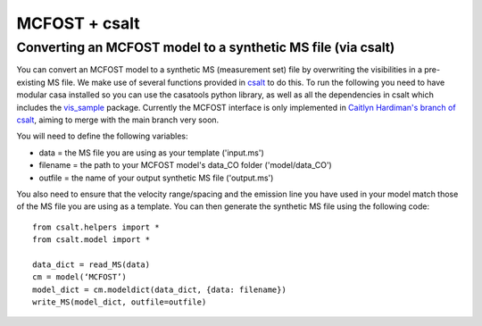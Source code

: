 MCFOST + csalt
==============

Converting an MCFOST model to a synthetic MS file (via csalt)
-------------------------------------------------------------

You can convert an MCFOST model to a synthetic MS (measurement set) file by overwriting the visibilities in a pre-existing MS file. We make use of several functions provided in `csalt <https://github.com/seanandrews/csalt>`__ to do this. To run the following you need to have modular casa installed so you can use the casatools python library, as well as all the dependencies in csalt which includes the `vis_sample <https://github.com/AstroChem/vis_sample>`__ package. Currently the MCFOST interface is only implemented in `Caitlyn Hardiman's branch of csalt <https://github.com/caitlynhardiman/csalt>`__, aiming to merge with the main branch very soon.


You will need to define the following variables:

- data = the MS file you are using as your template ('input.ms')
- filename = the path to your MCFOST model's data_CO folder ('model/data_CO')
- outfile = the name of your output synthetic MS file ('output.ms')

You also need to ensure that the velocity range/spacing and the emission line you have used in your model match those of the MS file you are using as a template. You can then generate the synthetic MS file using the following code:

::

     from csalt.helpers import *
     from csalt.model import *

     data_dict = read_MS(data)
     cm = model(‘MCFOST’)
     model_dict = cm.modeldict(data_dict, {data: filename})
     write_MS(model_dict, outfile=outfile)
